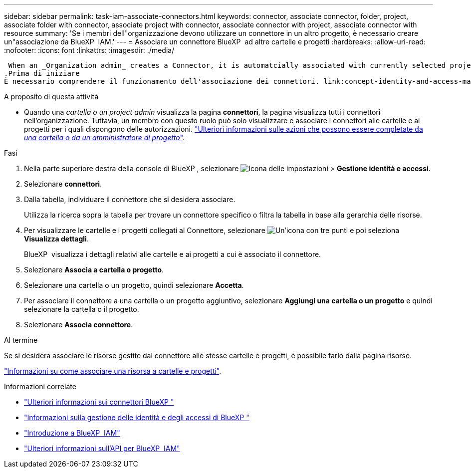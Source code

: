 ---
sidebar: sidebar 
permalink: task-iam-associate-connectors.html 
keywords: connector, associate connector, folder, project, associate folder with connector, associate project with connector, associate connector with project, associate connector with resource 
summary: 'Se i membri dell"organizzazione devono utilizzare un connettore in un altro progetto, è necessario creare un"associazione da BlueXP  IAM.' 
---
= Associare un connettore BlueXP  ad altre cartelle e progetti
:hardbreaks:
:allow-uri-read: 
:nofooter: 
:icons: font
:linkattrs: 
:imagesdir: ./media/


 When an _Organization admin_ creates a Connector, it is automatcially associated with currently selected project within the organization. Although someone with the _Organization admin_  can access to that Connector from anywhere in the organization. Other members in your organization can only access that Connector from the project in which it was created, unless you associate that Connector with other projects.
.Prima di iniziare
È necessario comprendere il funzionamento dell'associazione dei connettori. link:concept-identity-and-access-management.html#associate-connectors["Informazioni sull'uso dei connettori con BlueXP  IAM"].

.A proposito di questa attività
* Quando una _cartella o un project admin_ visualizza la pagina *connettori*, la pagina visualizza tutti i connettori nell'organizzazione. Tuttavia, un membro con questo ruolo può solo visualizzare e associare i connettori alle cartelle e ai progetti per i quali dispongono delle autorizzazioni. link:reference-iam-predefined-roles.html["Ulteriori informazioni sulle azioni che possono essere completate da _una cartella o da un amministratore di progetto_"].


.Fasi
. Nella parte superiore destra della console di BlueXP , selezionare image:icon-settings-option.png["Icona delle impostazioni"] > *Gestione identità e accessi*.
. Selezionare *connettori*.
. Dalla tabella, individuare il connettore che si desidera associare.
+
Utilizza la ricerca sopra la tabella per trovare un connettore specifico o filtra la tabella in base alla gerarchia delle risorse.

. Per visualizzare le cartelle e i progetti collegati al Connettore, selezionare image:icon-action.png["Un'icona con tre punti"] e poi seleziona *Visualizza dettagli*.
+
BlueXP  visualizza i dettagli relativi alle cartelle e ai progetti a cui è associato il connettore.

. Selezionare *Associa a cartella o progetto*.
. Selezionare una cartella o un progetto, quindi selezionare *Accetta*.
. Per associare il connettore a una cartella o un progetto aggiuntivo, selezionare *Aggiungi una cartella o un progetto* e quindi selezionare la cartella o il progetto.
. Selezionare *Associa connettore*.


.Al termine
Se si desidera associare le risorse gestite dal connettore alle stesse cartelle e progetti, è possibile farlo dalla pagina risorse.

link:task-iam-manage-resources.html#associate-resource["Informazioni su come associare una risorsa a cartelle e progetti"].

.Informazioni correlate
* link:concept-connectors.html["Ulteriori informazioni sui connettori BlueXP "]
* link:concept-identity-and-access-management.html["Informazioni sulla gestione delle identità e degli accessi di BlueXP "]
* link:task-iam-get-started.html["Introduzione a BlueXP  IAM"]
* https://docs.netapp.com/us-en/bluexp-automation/tenancyv4/overview.html["Ulteriori informazioni sull'API per BlueXP  IAM"^]


